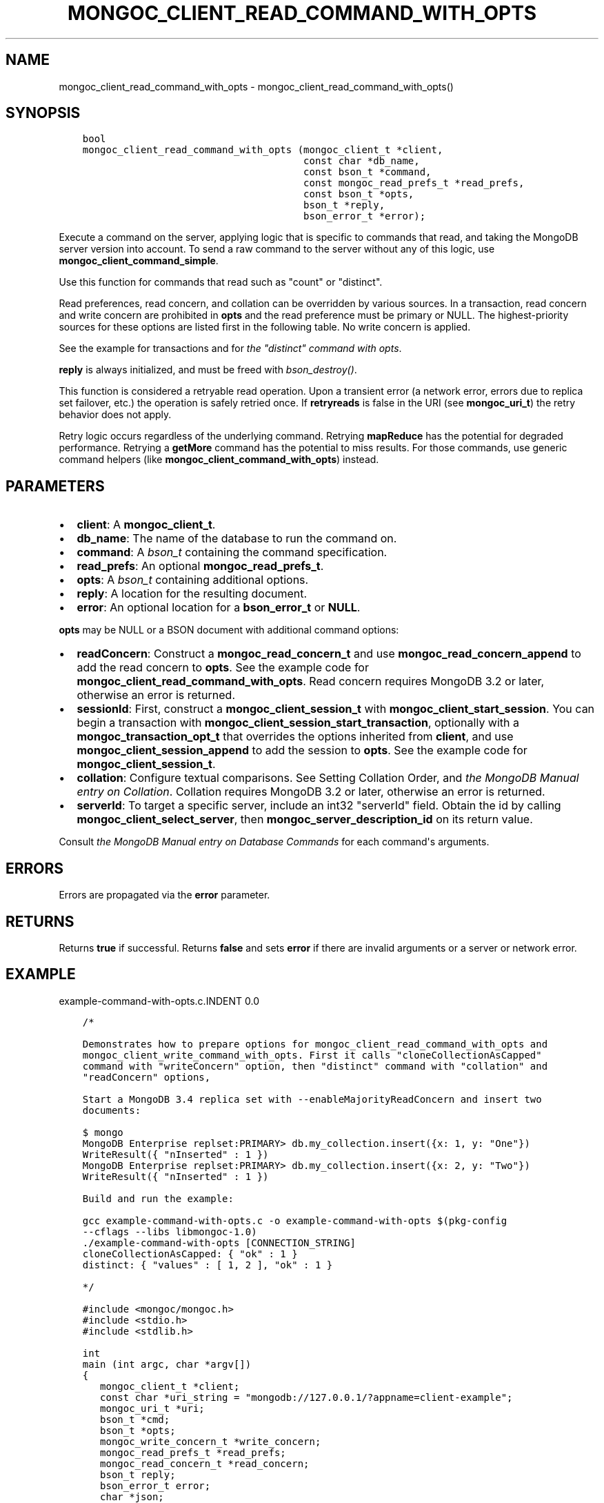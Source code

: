.\" Man page generated from reStructuredText.
.
.TH "MONGOC_CLIENT_READ_COMMAND_WITH_OPTS" "3" "Feb 25, 2020" "1.16.2" "libmongoc"
.SH NAME
mongoc_client_read_command_with_opts \- mongoc_client_read_command_with_opts()
.
.nr rst2man-indent-level 0
.
.de1 rstReportMargin
\\$1 \\n[an-margin]
level \\n[rst2man-indent-level]
level margin: \\n[rst2man-indent\\n[rst2man-indent-level]]
-
\\n[rst2man-indent0]
\\n[rst2man-indent1]
\\n[rst2man-indent2]
..
.de1 INDENT
.\" .rstReportMargin pre:
. RS \\$1
. nr rst2man-indent\\n[rst2man-indent-level] \\n[an-margin]
. nr rst2man-indent-level +1
.\" .rstReportMargin post:
..
.de UNINDENT
. RE
.\" indent \\n[an-margin]
.\" old: \\n[rst2man-indent\\n[rst2man-indent-level]]
.nr rst2man-indent-level -1
.\" new: \\n[rst2man-indent\\n[rst2man-indent-level]]
.in \\n[rst2man-indent\\n[rst2man-indent-level]]u
..
.SH SYNOPSIS
.INDENT 0.0
.INDENT 3.5
.sp
.nf
.ft C
bool
mongoc_client_read_command_with_opts (mongoc_client_t *client,
                                      const char *db_name,
                                      const bson_t *command,
                                      const mongoc_read_prefs_t *read_prefs,
                                      const bson_t *opts,
                                      bson_t *reply,
                                      bson_error_t *error);
.ft P
.fi
.UNINDENT
.UNINDENT
.sp
Execute a command on the server, applying logic that is specific to commands that read, and taking the MongoDB server version into account. To send a raw command to the server without any of this logic, use \fBmongoc_client_command_simple\fP\&.
.sp
Use this function for commands that read such as "count" or "distinct".
.sp
Read preferences, read concern, and collation can be overridden by various sources. In a transaction, read concern and write concern are prohibited in \fBopts\fP and the read preference must be primary or NULL. The highest\-priority sources for these options are listed first in the following table. No write concern is applied.
.TS
center;
|l|l|l|.
_
T{
Read Preferences
T}	T{
Read Concern
T}	T{
Collation
T}
_
T{
\fBread_prefs\fP
T}	T{
\fBopts\fP
T}	T{
\fBopts\fP
T}
_
T{
Transaction
T}	T{
Transaction
T}	T{
T}
_
T{
\fBclient\fP
T}	T{
T}	T{
T}
_
.TE
.sp
See the example for transactions and for \fI\%the "distinct" command with opts\fP\&.
.sp
\fBreply\fP is always initialized, and must be freed with \fI\%bson_destroy()\fP\&.
.sp
This function is considered a retryable read operation.
Upon a transient error (a network error, errors due to replica set failover, etc.) the operation is safely retried once.
If \fBretryreads\fP is false in the URI (see \fBmongoc_uri_t\fP) the retry behavior does not apply.
.sp
Retry logic occurs regardless of the underlying command. Retrying \fBmapReduce\fP has the potential for degraded performance.
Retrying a \fBgetMore\fP command has the potential to miss results. For those commands, use generic command helpers (like \fBmongoc_client_command_with_opts\fP) instead.
.SH PARAMETERS
.INDENT 0.0
.IP \(bu 2
\fBclient\fP: A \fBmongoc_client_t\fP\&.
.IP \(bu 2
\fBdb_name\fP: The name of the database to run the command on.
.IP \(bu 2
\fBcommand\fP: A \fI\%bson_t\fP containing the command specification.
.IP \(bu 2
\fBread_prefs\fP: An optional \fBmongoc_read_prefs_t\fP\&.
.IP \(bu 2
\fBopts\fP: A \fI\%bson_t\fP containing additional options.
.IP \(bu 2
\fBreply\fP: A location for the resulting document.
.IP \(bu 2
\fBerror\fP: An optional location for a \fBbson_error_t\fP or \fBNULL\fP\&.
.UNINDENT
.sp
\fBopts\fP may be NULL or a BSON document with additional command options:
.INDENT 0.0
.IP \(bu 2
\fBreadConcern\fP: Construct a \fBmongoc_read_concern_t\fP and use \fBmongoc_read_concern_append\fP to add the read concern to \fBopts\fP\&. See the example code for \fBmongoc_client_read_command_with_opts\fP\&. Read concern requires MongoDB 3.2 or later, otherwise an error is returned.
.IP \(bu 2
\fBsessionId\fP: First, construct a \fBmongoc_client_session_t\fP with \fBmongoc_client_start_session\fP\&. You can begin a transaction with \fBmongoc_client_session_start_transaction\fP, optionally with a \fBmongoc_transaction_opt_t\fP that overrides the options inherited from \fBclient\fP, and use \fBmongoc_client_session_append\fP to add the session to \fBopts\fP\&. See the example code for \fBmongoc_client_session_t\fP\&.
.IP \(bu 2
\fBcollation\fP: Configure textual comparisons. See Setting Collation Order, and \fI\%the MongoDB Manual entry on Collation\fP\&. Collation requires MongoDB 3.2 or later, otherwise an error is returned.
.IP \(bu 2
\fBserverId\fP: To target a specific server, include an int32 "serverId" field. Obtain the id by calling \fBmongoc_client_select_server\fP, then \fBmongoc_server_description_id\fP on its return value.
.UNINDENT
.sp
Consult \fI\%the MongoDB Manual entry on Database Commands\fP for each command\(aqs arguments.
.SH ERRORS
.sp
Errors are propagated via the \fBerror\fP parameter.
.SH RETURNS
.sp
Returns \fBtrue\fP if successful. Returns \fBfalse\fP and sets \fBerror\fP if there are invalid arguments or a server or network error.
.SH EXAMPLE
example\-command\-with\-opts.c.INDENT 0.0
.INDENT 3.5
.sp
.nf
.ft C
/*

Demonstrates how to prepare options for mongoc_client_read_command_with_opts and
mongoc_client_write_command_with_opts. First it calls "cloneCollectionAsCapped"
command with "writeConcern" option, then "distinct" command with "collation" and
"readConcern" options,

Start a MongoDB 3.4 replica set with \-\-enableMajorityReadConcern and insert two
documents:

$ mongo
MongoDB Enterprise replset:PRIMARY> db.my_collection.insert({x: 1, y: "One"})
WriteResult({ "nInserted" : 1 })
MongoDB Enterprise replset:PRIMARY> db.my_collection.insert({x: 2, y: "Two"})
WriteResult({ "nInserted" : 1 })

Build and run the example:

gcc example\-command\-with\-opts.c \-o example\-command\-with\-opts $(pkg\-config
\-\-cflags \-\-libs libmongoc\-1.0)
\&./example\-command\-with\-opts [CONNECTION_STRING]
cloneCollectionAsCapped: { "ok" : 1 }
distinct: { "values" : [ 1, 2 ], "ok" : 1 }

*/

#include <mongoc/mongoc.h>
#include <stdio.h>
#include <stdlib.h>

int
main (int argc, char *argv[])
{
   mongoc_client_t *client;
   const char *uri_string = "mongodb://127.0.0.1/?appname=client\-example";
   mongoc_uri_t *uri;
   bson_t *cmd;
   bson_t *opts;
   mongoc_write_concern_t *write_concern;
   mongoc_read_prefs_t *read_prefs;
   mongoc_read_concern_t *read_concern;
   bson_t reply;
   bson_error_t error;
   char *json;

   mongoc_init ();

   if (argc > 1) {
      uri_string = argv[1];
   }

   uri = mongoc_uri_new_with_error (uri_string, &error);
   if (!uri) {
      fprintf (stderr,
               "failed to parse URI: %s\en"
               "error message:       %s\en",
               uri_string,
               error.message);
      return EXIT_FAILURE;
   }

   client = mongoc_client_new_from_uri (uri);
   if (!client) {
      return EXIT_FAILURE;
   }

   mongoc_client_set_error_api (client, 2);

   cmd = BCON_NEW ("cloneCollectionAsCapped",
                   BCON_UTF8 ("my_collection"),
                   "toCollection",
                   BCON_UTF8 ("my_capped_collection"),
                   "size",
                   BCON_INT64 (1024 * 1024));

   /* include write concern "majority" in command options */
   write_concern = mongoc_write_concern_new ();
   mongoc_write_concern_set_wmajority (write_concern, 10000 /* wtimeoutMS */);
   opts = bson_new ();
   mongoc_write_concern_append (write_concern, opts);

   if (mongoc_client_write_command_with_opts (
          client, "test", cmd, opts, &reply, &error)) {
      json = bson_as_canonical_extended_json (&reply, NULL);
      printf ("cloneCollectionAsCapped: %s\en", json);
      bson_free (json);
   } else {
      fprintf (stderr, "cloneCollectionAsCapped: %s\en", error.message);
   }

   bson_free (cmd);
   bson_free (opts);

   /* distinct values of "x" in "my_collection" where "y" sorts after "one" */
   cmd = BCON_NEW ("distinct",
                   BCON_UTF8 ("my_collection"),
                   "key",
                   BCON_UTF8 ("x"),
                   "query",
                   "{",
                   "y",
                   "{",
                   "$gt",
                   BCON_UTF8 ("one"),
                   "}",
                   "}");

   read_prefs = mongoc_read_prefs_new (MONGOC_READ_SECONDARY);

   /* "One" normally sorts before "one"; make "One" sort after "one" */
   opts = BCON_NEW ("collation",
                    "{",
                    "locale",
                    BCON_UTF8 ("en_US"),
                    "caseFirst",
                    BCON_UTF8 ("lower"),
                    "}");

   /* add a read concern to "opts" */
   read_concern = mongoc_read_concern_new ();
   mongoc_read_concern_set_level (read_concern,
                                  MONGOC_READ_CONCERN_LEVEL_MAJORITY);

   mongoc_read_concern_append (read_concern, opts);

   if (mongoc_client_read_command_with_opts (
          client, "test", cmd, read_prefs, opts, &reply, &error)) {
      json = bson_as_canonical_extended_json (&reply, NULL);
      printf ("distinct: %s\en", json);
      bson_free (json);
   } else {
      fprintf (stderr, "distinct: %s\en", error.message);
   }

   bson_destroy (cmd);
   bson_destroy (opts);
   bson_destroy (&reply);
   mongoc_read_prefs_destroy (read_prefs);
   mongoc_read_concern_destroy (read_concern);
   mongoc_write_concern_destroy (write_concern);
   mongoc_uri_destroy (uri);
   mongoc_client_destroy (client);

   mongoc_cleanup ();

   return EXIT_SUCCESS;
}

.ft P
.fi
.UNINDENT
.UNINDENT
.SH AUTHOR
MongoDB, Inc
.SH COPYRIGHT
2017-present, MongoDB, Inc
.\" Generated by docutils manpage writer.
.
